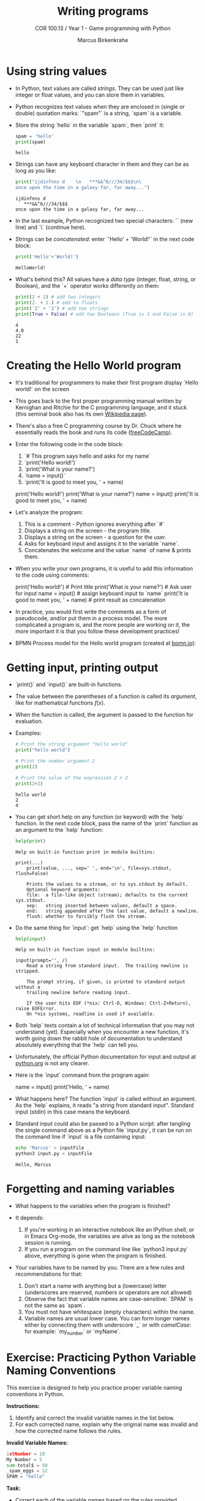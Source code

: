 #+title: Writing programs
#+author: Marcus Birkenkrahe
#+subtitle: COR 100.13 / Year 1 - Game programming with Python
#+options: toc:nil num:nil ^:nil:
#+startup: overview hideblocks indent entitiespretty:
* Using string values

- In Python, text values are called /strings/. They can be used just
  like integer or float values, and you can store them in variables.

- Python recognizes text values when they are enclosed in (single or
  double) quotation marks: `"spam"` is a string, `spam` is a variable.

- Store the string `hello` in the variable `spam`, then `print` it:
  #+begin_src python :python python3 :session *Python* :results output
    spam = 'hello'
    print(spam)
  #+end_src

  #+RESULTS:
  : hello

- Strings can have any keyboard character in them and they can be as
  long as you like:
  #+begin_src python :python python3 :session *Python* :results output
    print("ijdinfnns d    \n   ***&&^6///34/$$$\n\
    once upon the time in a galaxy far, far away...")
  #+end_src

  #+RESULTS:
  : ijdinfnns d
  :    ***&&^6///34/$$$
  : once upon the time in a galaxy far, far away...

- In the last example, Python recognized two special characters: `\n`
  (new line) and `\` (continue here).

- Strings can be /concatenated/: enter `'Hello' + 'World!'` in the next
  code block:
  #+begin_src python :python python3 :session *Python* :results output
    print('Hello'+'World!')
  #+end_src

  #+RESULTS:
  : HelloWorld!

- What's behind this? All values have a /data type/ (integer, float,
  string, or Boolean), and the `+` operator works differently on them:
  #+begin_src python :python python3 :session *Python* :results output
    print(2 + 2) # add two integers
    print(2. + 2.) # add to floats
    print('2' + '2') # add two strings
    print(True + False) # add two Booleans (True is 1 and False is 0)
  #+end_src

  #+RESULTS:
  : 4
  : 4.0
  : 22
  : 1

* Creating the Hello World program

- It's traditional for programmers to make their first program display
  `Hello world!` on the screen

- This goes back to the first proper programming manual written by
  Kernighan and Ritchie for the C programming language, and it stuck
  (this seminal book also has its own [[https://en.wikipedia.org/wiki/The_C_Programming_Language][Wikipedia page]]).

- There's also a free C programming course by Dr. Chuck where he
  essentially reads the book and runs its code ([[https://youtu.be/j-_s8f5K30I?si=3RvxponyxZwh1Ojv][freeCodeCamp]]).

- Enter the following code in the code block:
  1. `# This program says hello and asks for my name`
  2. `print('Hello world!')`
  3. `print('What is your name?')
  4. `name = input()`
  5. `print('It is good to meet you, ' + name)

  #+begin_example python :python python3 :session *Python* :results none
    # This program says hello and asks for my name`
    print('Hello world!')
    print('What is your name?')
    name = input()
    print('It is good to meet you, ' + name)
  #+end_example

- Let's analyze the program:
  1. This is a comment - Python ignores everything after `#`
  2. Displays a string on the screen - the program title.
  3. Displays a string on the screen - a question for the user.
  4. Asks for keyboard input and assigns it to the variable `name`.
  5. Concatenates the welcome and the value `name` of name & prints
     them.

- When you write your own programs, it is useful to add this information
  to the code using comments:
  #+begin_example python
    # This program says hello and asks for my name`
    print('Hello world!')  # Print title
    print('What is your name?')  # Ask user for input
    name = input() # assign keyboard input to `name`
    print('It is good to meet you, ' + name) # print result as concatenation
  #+end_example

- In practice, you would first write the comments as a form of
  pseudocode, and/or put them in a process model. The more complicated
  a program is, and the more people are working on it, the more
  important it is that you follow these development practices!

- BPMN Process model for the Hello world program (created at [[https://bpmn.io][bpmn.io]]):
  #+attr_html: :width 600px:
  [[../img/helloworld.png]]

* Getting input, printing output

- `print()` and `input()` are built-in functions.

- The value between the parentheses of a function is called its
  /argument/, like for mathematical functions $f(x)$.

- When the function is called, the argument is passed to the function
  for evaluation.

- Examples:
  #+begin_src python :python python3 :session *Python* :results output
    # Print the string argument "hello world"
    print("hello world")

    # Print the number argument 2
    print(2)

    # Print the value of the expression 2 + 2
    print(2+2)
  #+end_src

  #+RESULTS:
  : hello world
  : 2
  : 4

- You can get short help on any function (or keyword) with the `help`
  function. In the next code block, pass the name of the `print`
  function as an argument to the `help` function:
  #+begin_src python :python python3 :session *Python* :results output
    help(print)
  #+end_src

  #+RESULTS:
  #+begin_example
  Help on built-in function print in module builtins:

  print(...)
      print(value, ..., sep=' ', end='\n', file=sys.stdout, flush=False)

      Prints the values to a stream, or to sys.stdout by default.
      Optional keyword arguments:
      file:  a file-like object (stream); defaults to the current sys.stdout.
      sep:   string inserted between values, default a space.
      end:   string appended after the last value, default a newline.
      flush: whether to forcibly flush the stream.
  #+end_example

- Do the same thing for `input`: get `help` using the `help` function
  #+begin_src python :python python3 :session *Python* :results output
    help(input)
  #+end_src

  #+RESULTS:
  #+begin_example
  Help on built-in function input in module builtins:

  input(prompt='', /)
      Read a string from standard input.  The trailing newline is stripped.

      The prompt string, if given, is printed to standard output without a
      trailing newline before reading input.

      If the user hits EOF (*nix: Ctrl-D, Windows: Ctrl-Z+Return), raise EOFError.
      On *nix systems, readline is used if available.
  #+end_example

- Both `help` texts contain a lot of technical information that you
  may not understand (yet). Especially when you encounter a new
  function, it's worth going down the rabbit hole of documentation to
  understand absolutely everything that the `help` can tell you.

- Unfortunately, the official Python documentation for input and
  output at [[https://docs.python.org/3/tutorial/inputoutput.html#][python.org]] is not any clearer.

- Here is the `input` command from the program again:
  #+begin_example python :python python3 :tangle input.py :results silent
    name = input()
    print('Hello, ' + name)
  #+end_example

- What happens here? The function `input` is called without an
  argument. As the `help` explains, it reads "a string from standard
  input". Standard input (/stdin/) in this case means the keyboard.

- Standard input could also be passed to a Python script: after
  tangling the single command above as a Python file `input.py`, it
  can be run on the command line if `input` is a file containing
  input:
  #+begin_src bash :results output
    echo 'Marcus' > inputFile
    python3 input.py < inputFile
  #+end_src

  #+RESULTS:
  : Hello, Marcus

* Forgetting and naming variables

- What happens to the variables when the program is finished?

- It depends:
  1) If you're working in an interactive notebook like an IPython
     shell, or in Emacs Org-mode, the variables are alive as long as
     the notebook session is running.
  2) If you run a program on the command line like `python3 input.py`
     above, everything is gone when the program is finished.

- Your variables have to be named by you. There are a few rules and
  recommendations for that:
  1) Don't start a name with anything but a (lowercase) letter
     (underscores are reserved, numbers or operators are not allowed)
  2) Observe the fact that variable names are case-sensitive: `SPAM`
     is not the same as `spam`.
  3) You must not have whitespace (empty characters) within the name.
  4) Variable names are usual lower case. You can form longer names
     either by connecting them with underscore `_` or with /camelCase/:
     for example: `my_number` or `myName`.

* Exercise: Practicing Python Variable Naming Conventions

This exercise is designed to help you practice proper variable naming
conventions in Python.

*Instructions:*
1. Identify and correct the invalid variable names in the list below.
2. For each corrected name, explain why the original name was invalid
   and how the corrected name follows the rules.

*Invalid Variable Names:*
#+begin_src python
  1stNumber = 10
  My Number = 5
  sum-total$ = 50
  _spam_eggs = 12
  SPAM = "hello"
#+end_src

*Task:*
- Correct each of the variable names based on the rules provided.

- Make sure to follow these rules:
  - Variable names must start with a lowercase letter.
  - No special characters (like `$` or spaces) are allowed in variable names.
  - Variable names are case-sensitive.
  - Use either underscores `_` or camelCase for multi-word variable names.

*Example Answer:*
#+begin_src python
  # 1stNumber is invalid because it starts with a number.
  first_number = 10

  # My Number is invalid because it contains a space.
  my_number = 5

  # sum-total$ is invalid because it contains a special character ($).
  sum_total = 50

  # _spam_eggs is technically valid but underscores at the beginning are reserved for special uses. A better name could be:
  spam_eggs = 12

  # SPAM is valid, but variable names are usually lowercase. A better name could be:
  spam = "hello"
#+end_src

Feel free to apply similar corrections and explanations to the rest of
the variables!

* Summary

- All values have a data type (float, integer, string, or Boolean).
- Strings must be enclosed in single or double quotation marks.
- Strings can be concatenated with the `+` operator.
- Functions carry out complicated instructions, they are called with
  or without arguments, e.g. `print(2)` or `input()`.
- Functions can be used anywhere a value is used: `name=input()`.
